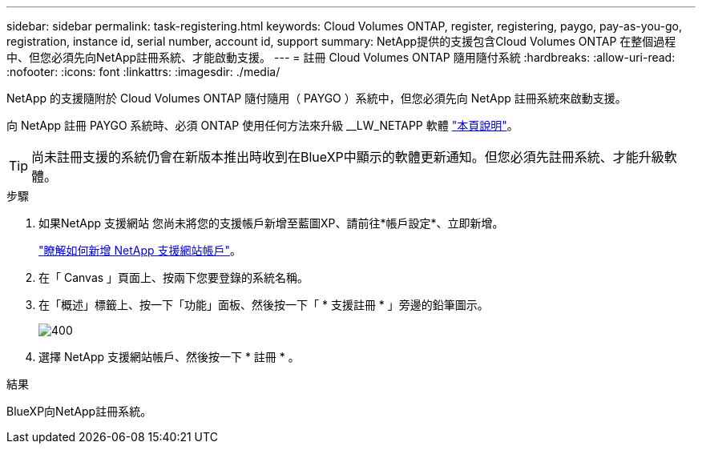 ---
sidebar: sidebar 
permalink: task-registering.html 
keywords: Cloud Volumes ONTAP, register, registering, paygo, pay-as-you-go, registration, instance id, serial number, account id, support 
summary: NetApp提供的支援包含Cloud Volumes ONTAP 在整個過程中、但您必須先向NetApp註冊系統、才能啟動支援。 
---
= 註冊 Cloud Volumes ONTAP 隨用隨付系統
:hardbreaks:
:allow-uri-read: 
:nofooter: 
:icons: font
:linkattrs: 
:imagesdir: ./media/


[role="lead"]
NetApp 的支援隨附於 Cloud Volumes ONTAP 隨付隨用（ PAYGO ）系統中，但您必須先向 NetApp 註冊系統來啟動支援。

向 NetApp 註冊 PAYGO 系統時、必須 ONTAP 使用任何方法來升級 __LW_NETAPP 軟體 link:task-updating-ontap-cloud.html["本頁說明"]。


TIP: 尚未註冊支援的系統仍會在新版本推出時收到在BlueXP中顯示的軟體更新通知。但您必須先註冊系統、才能升級軟體。

.步驟
. 如果NetApp 支援網站 您尚未將您的支援帳戶新增至藍圖XP、請前往*帳戶設定*、立即新增。
+
https://docs.netapp.com/us-en/bluexp-setup-admin/task-adding-nss-accounts.html["瞭解如何新增 NetApp 支援網站帳戶"^]。

. 在「 Canvas 」頁面上、按兩下您要登錄的系統名稱。
. 在「概述」標籤上、按一下「功能」面板、然後按一下「 * 支援註冊 * 」旁邊的鉛筆圖示。
+
image::screenshot_features_support_registration_2.png[400]

. 選擇 NetApp 支援網站帳戶、然後按一下 * 註冊 * 。


.結果
BlueXP向NetApp註冊系統。
